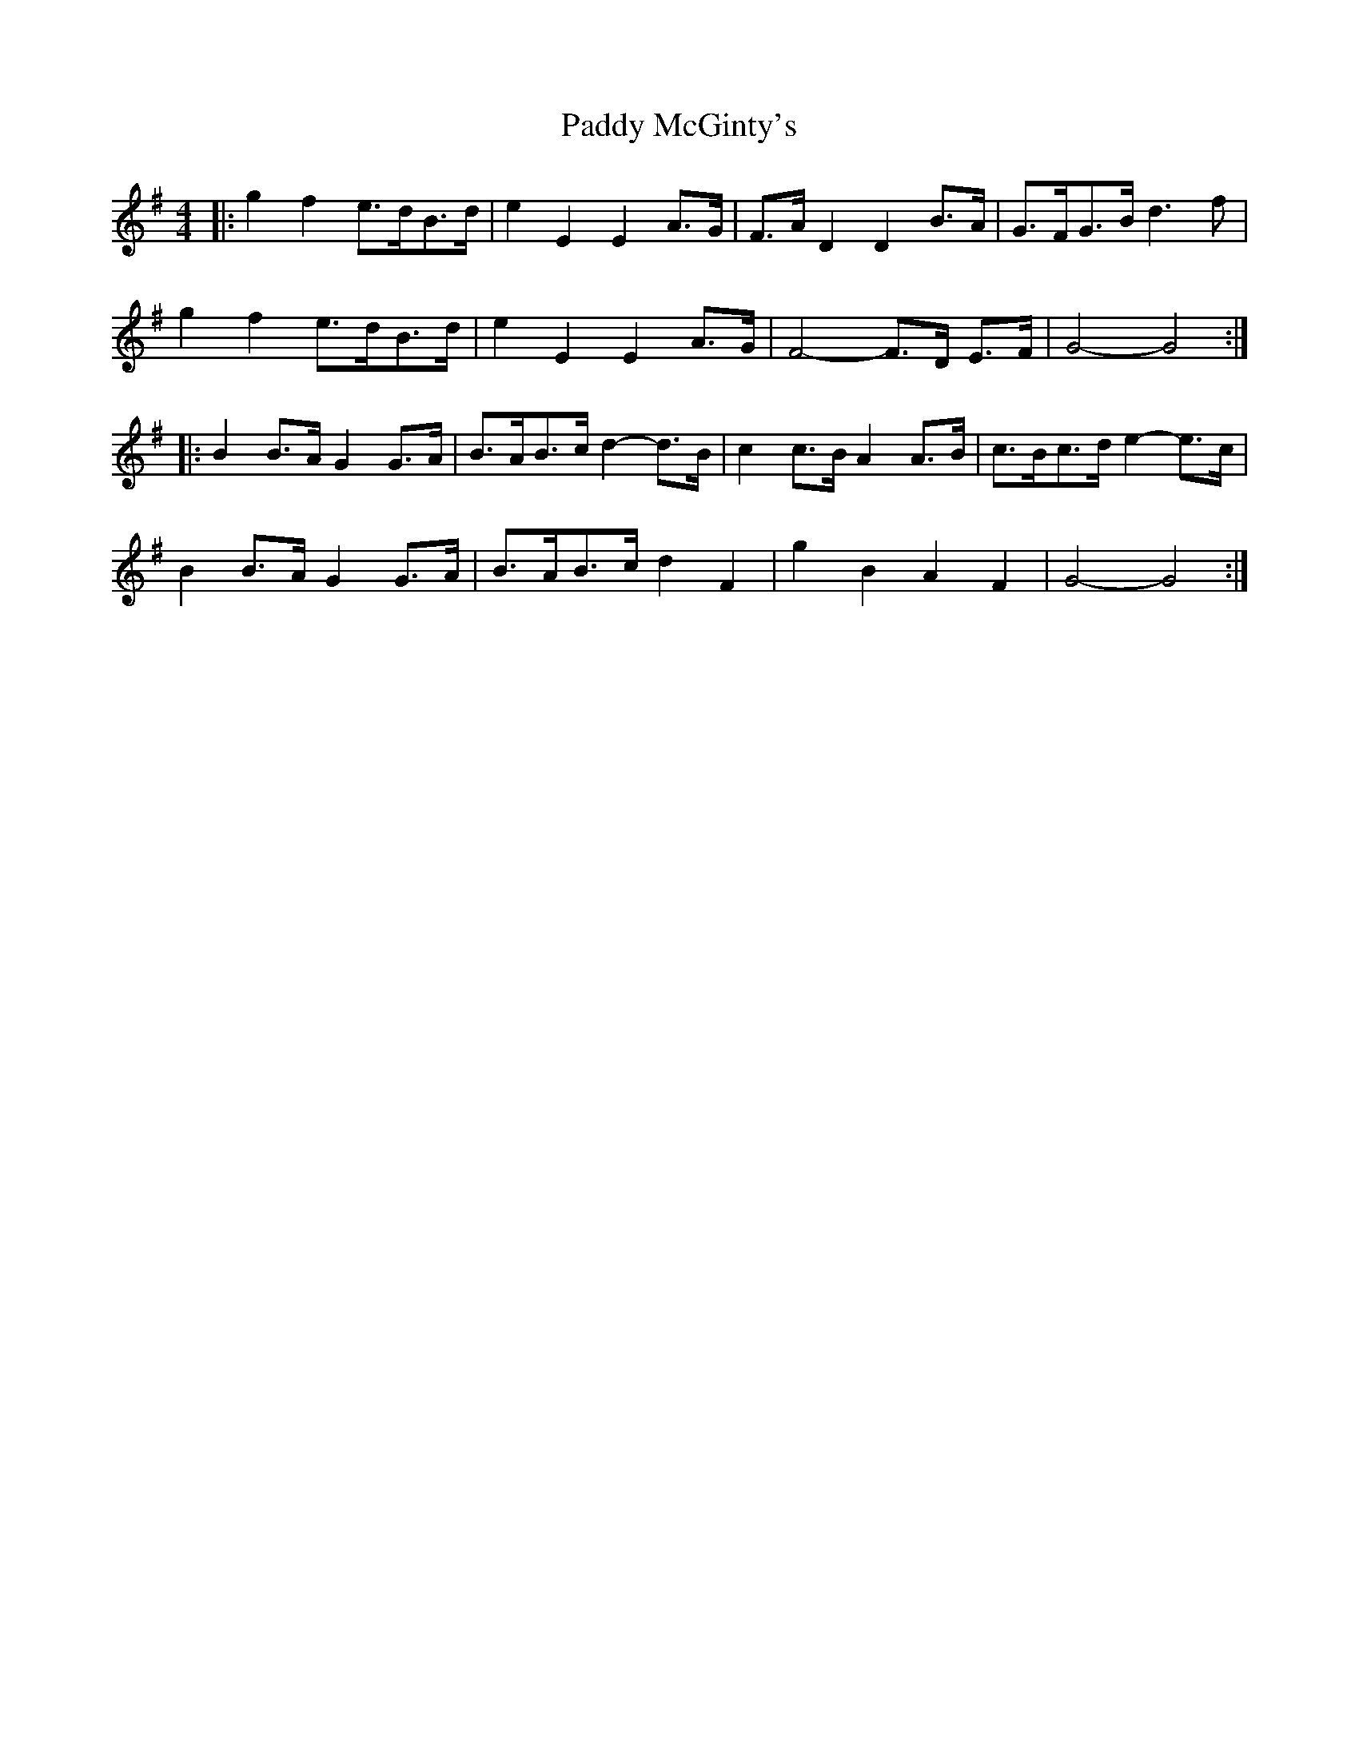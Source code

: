 X: 31326
T: Paddy McGinty's
R: barndance
M: 4/4
K: Gmajor
|:g2 f2 e>dB>d|e2 E2 E2 A>G|F>A D2 D2 B>A|G>FG>B d3 f|
g2 f2 e>dB>d|e2 E2 E2 A>G|F4- F>D E>F|G4- G4:|
|:B2 B>A G2 G>A|B>AB>c d2- d>B|c2 c>B A2 A>B|c>Bc>d e2- e>c|
B2 B>A G2 G>A|B>AB>c d2 F2|g2 B2 A2 F2|G4- G4:|

